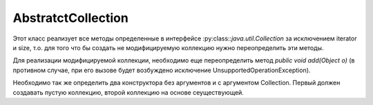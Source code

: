 .. py:module:: java.util

AbstratctCollection
====

Этот класс реализует все методы определенные в интерфейсе :py:class::`java.util.Collection` за исключением iterator и size, т.о. для того что бы создать не модифицируемую коллекцию нужно переопределить эти методы.

Для реализации модифицируемой коллекции, необходимо еще переопределить метод `public void add(Object o)` (в противном случае, при его вызове будет возбуждено исключение UnsupportedOperationException).

Необходимо так же определить два конструктора без аргументов и с аргументом Collection.
Первый должен создавать пустую коллекцию, второй коллекцию на основе сеуществующей.


.. py:class:: AbstratctCollection()

    .. py:method:: iterator()
    .. py:method:: size()
    .. py:method:: isEmpty()
    .. py:method:: contains()
    .. py:method:: toArray()
    .. py:method:: add()
    .. py:method:: remove()
    .. py:method:: containsAll()
    .. py:method:: addAll()
    .. py:method:: removeAll()
    .. py:method:: retainAll()
    .. py:method:: clear()
    .. py:method:: toString()